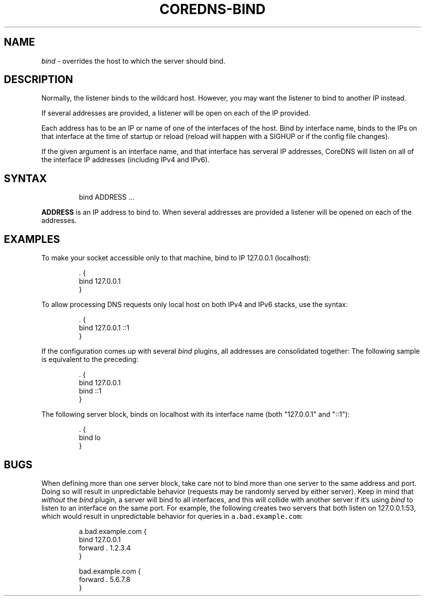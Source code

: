 .\" Generated by Mmark Markdown Processer - mmark.miek.nl
.TH "COREDNS-BIND" 7 "March 2021" "CoreDNS" "CoreDNS Plugins"

.SH "NAME"
.PP
\fIbind\fP - overrides the host to which the server should bind.

.SH "DESCRIPTION"
.PP
Normally, the listener binds to the wildcard host. However, you may want the listener to bind to
another IP instead.

.PP
If several addresses are provided, a listener will be open on each of the IP provided.

.PP
Each address has to be an IP or name of one of the interfaces of the host. Bind by interface name, binds to the IPs on that interface at the time of startup or reload (reload will happen with a SIGHUP or if the config file changes).

.PP
If the given argument is an interface name, and that interface has serveral IP addresses, CoreDNS will listen on all of the interface IP addresses (including IPv4 and IPv6).

.SH "SYNTAX"
.PP
.RS

.nf
bind ADDRESS  ...

.fi
.RE

.PP
\fBADDRESS\fP is an IP address to bind to.
When several addresses are provided a listener will be opened on each of the addresses.

.SH "EXAMPLES"
.PP
To make your socket accessible only to that machine, bind to IP 127.0.0.1 (localhost):

.PP
.RS

.nf
\&. {
    bind 127.0.0.1
}

.fi
.RE

.PP
To allow processing DNS requests only local host on both IPv4 and IPv6 stacks, use the syntax:

.PP
.RS

.nf
\&. {
    bind 127.0.0.1 ::1
}

.fi
.RE

.PP
If the configuration comes up with several \fIbind\fP plugins, all addresses are consolidated together:
The following sample is equivalent to the preceding:

.PP
.RS

.nf
\&. {
    bind 127.0.0.1
    bind ::1
}

.fi
.RE

.PP
The following server block, binds on localhost with its interface name (both "127.0.0.1" and "::1"):

.PP
.RS

.nf
\&. {
    bind lo
}

.fi
.RE

.SH "BUGS"
.PP
When defining more than one server block, take care not to bind more than one server to the same
address and port. Doing so will result in unpredictable behavior (requests may be randomly
served by either server). Keep in mind that \fIwithout\fP the \fIbind\fP plugin, a server will bind to all
interfaces, and this will collide with another server if it's using \fIbind\fP to listen to an interface
on the same port. For example, the following creates two servers that both listen on 127.0.0.1:53,
which would result in unpredictable behavior for queries in \fB\fCa.bad.example.com\fR:

.PP
.RS

.nf
a.bad.example.com {
    bind 127.0.0.1
    forward . 1.2.3.4
}

bad.example.com {
    forward . 5.6.7.8
}

.fi
.RE

